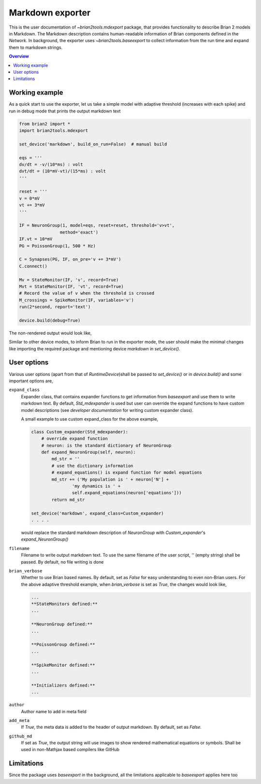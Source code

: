 Markdown exporter
=================

This is the user documentation of `~brian2tools.mdexport` package, that
provides functionality to describe Brian 2 models in Markdown. The Markdown
description contains human-readable information of Brian components defined
in the `Network`. In background, the exporter uses `~brian2tools.baseexport`
to collect information from the run time and expand them to markdown strings.

.. contents::
    Overview
    :local:

Working example
---------------

As a quick start to use the exporter, let us take a simple model with adaptive
threshold (increases with each spike) and run in debug mode that prints the
output markdown text

.. code:: python

    from brian2 import *
    import brian2tools.mdexport

    set_device('markdown', build_on_run=False)  # manual build

    eqs = '''
    dv/dt = -v/(10*ms) : volt
    dvt/dt = (10*mV-vt)/(15*ms) : volt
    '''

    reset = '''
    v = 0*mV
    vt += 3*mV
    '''

    IF = NeuronGroup(1, model=eqs, reset=reset, threshold='v>vt',
                    method='exact')
    IF.vt = 10*mV
    PG = PoissonGroup(1, 500 * Hz)

    C = Synapses(PG, IF, on_pre='v += 3*mV')
    C.connect()

    Mv = StateMonitor(IF, 'v', record=True)
    Mvt = StateMonitor(IF, 'vt', record=True)
    # Record the value of v when the threshold is crossed
    M_crossings = SpikeMonitor(IF, variables='v')
    run(2*second, report='text')

    device.build(debug=True)

The non-rendered output would look like,

.. raw:: html


    <h1 id="networkdetails">Network details</h1>

    <p>The Network consist of <strong>1</strong> simulation                     run</p>

    <hr />

    <h3 id="run1details">Run 1 details</h3>

    <p>Duration of simulation is <strong>2. s</strong></p>

    <p><strong>Neuron group :</strong></p>

    <ul>
    <li><p>Name <strong>neurongroup</strong>, with                 population size <strong>1</strong>.</p>

    <p><strong>Dynamics:</strong></p>

    <p><img src="https://render.githubusercontent.com/render/math?math=\frac{d}{d t} v">=<img src="https://render.githubusercontent.com/render/math?math=- \frac{v}{10.ms}">, where unit of <img src="https://render.githubusercontent.com/render/math?math=v"> is V</p>

    <p><img src="https://render.githubusercontent.com/render/math?math=\frac{d}{d t} vt">=<img src="https://render.githubusercontent.com/render/math?math=\frac{10.mV - vt}{15.ms}">, where unit of <img src="https://render.githubusercontent.com/render/math?math=vt"> is V</p>

    <p>exact method is used for integration</p>

    <p><strong>Events:</strong></p>

    <p>Event <strong>spike</strong>, after <img src="https://render.githubusercontent.com/render/math?math=v \gt vt">, , <img src="https://render.githubusercontent.com/render/math?math=v">&#8592;<img src="https://render.githubusercontent.com/render/math?math=0">, <img src="https://render.githubusercontent.com/render/math?math=vt">+=<img src="https://render.githubusercontent.com/render/math?math=3.mV">, </p></li>
    </ul>

    <p><strong>Poisson spike source :</strong></p>

    <ul>
    <li>Name <strong>poissongroup</strong>, with                 population size <strong>1</strong> and rate as <img src="https://render.githubusercontent.com/render/math?math=0.5 kHz">.</li>
    </ul>

    <p><strong>Synapse :</strong></p>

    <ul>
    <li><p>From poissongroup to neurongroup</p>

    <p><strong>Pathways:</strong></p>

    <p>On <strong>pre</strong> of event spike statements: <img src="https://render.githubusercontent.com/render/math?math=v">+=<img src="https://render.githubusercontent.com/render/math?math=3.mV"> executed</p></li>
    </ul>

    <p><strong>Activity recorders :</strong></p>

    <ul>
    <li>Monitors variable: <img src="https://render.githubusercontent.com/render/math?math=v"> of neurongroup for all members-  Monitors variable: <img src="https://render.githubusercontent.com/render/math?math=vt"> of neurongroup for all members</li>
    </ul>

    <p><strong>Spiking activity recorder :</strong></p>

    <ul>
    <li>Monitors variables: <img src="https://render.githubusercontent.com/render/math?math=v">,<img src="https://render.githubusercontent.com/render/math?math=t">,<img src="https://render.githubusercontent.com/render/math?math=i"> of neurongroup for all members when event <strong>spike</strong> is triggered.</li>
    </ul>

    <p><strong>Initializing at start</strong> and <strong>Synaptic connection :</strong></p>

    <ul>
    <li><p>Variable <img src="https://render.githubusercontent.com/render/math?math=vt"> of neurongroup initialized with <img src="https://render.githubusercontent.com/render/math?math=10. mV"> to all members</p></li>

    <li><p>Variable <img src="https://render.githubusercontent.com/render/math?math=rates"> of poissongroup initialized with <img src="https://render.githubusercontent.com/render/math?math=0.5 kHz"> to all members</p></li>

    <li><p>Connection from poissongroup to neurongroup</p></li>
    </ul>


Similar to other device modes, to inform Brian to run in the exporter mode, 
the user should make the minimal changes like importing the required package
and mentioning device `markdown` in `set_device()`.

User options
------------

Various user options (apart from that of `RuntimeDevice`)shall be passed to 
`set_device()` or in `device.build()` and some important options are,

``expand_class``
    Expander class, that contains expander functions to get information from
    `baseexport` and use them to write markdown text. By default, `Std_mdexpander`
    is used but user can override the expand functions to have custom model
    descriptions (see `developer documentation` for writing custom expander 
    class).

    A small example to use custom expand_class for the above example,

    .. code::

        class Custom_expander(Std_mdexpander):
            # override expand function
            # neuron: is the standard dictionary of NeuronGroup
            def expand_NeuronGroup(self, neuron):
                md_str = ''
                # use the dictionary information
                # expand_equations() is expand function for model equations
                md_str += ('My population is ' + neuron['N'] +
                        'my dynamics is ' +
                        self.expand_equations(neuron['equations']))
                return md_str

        set_device('markdown', expand_class=Custom_expander)
        . . . .

    would replace the standard markdown description of `NeuronGroup` with 
    `Custom_expander`'s `expand_NeuronGroup()`

``filename``
    Filename to write output markdown text. To use the same filename  of the user
    script, `''` (empty string) shall be passed. By default, no file writing is
    done

``brian_verbose``
    Whether to use Brian based names. By default, set as `False` for easy understanding
    to even non-Brian users. For the above adaptive threshold example, when 
    `brian_verbose` is set as `True`, the changes would look like,

    .. code::

        ...
        **StateMonitors defined:**
        ...

        **NeuronGroup defined:**
        ...

        **PoissonGroup defined:**
        ...

        **SpikeMonitor defined:**
        ...

        **Initializers defined:**
        ...

``author``
    Author name to add in meta field

``add_meta``
    If `True`, the meta data is added to the header of output markdown.
    By default, set as `False`.

``github_md``
    If set as `True`, the output string will use images to show rendered
    mathematical equations or symbols. Shall be used in non-Mathjax based
    compilers like GitHub

Limitations
-----------

Since the package uses `baseexport` in the background, all the limitations
applicable to `baseexport` applies here too
